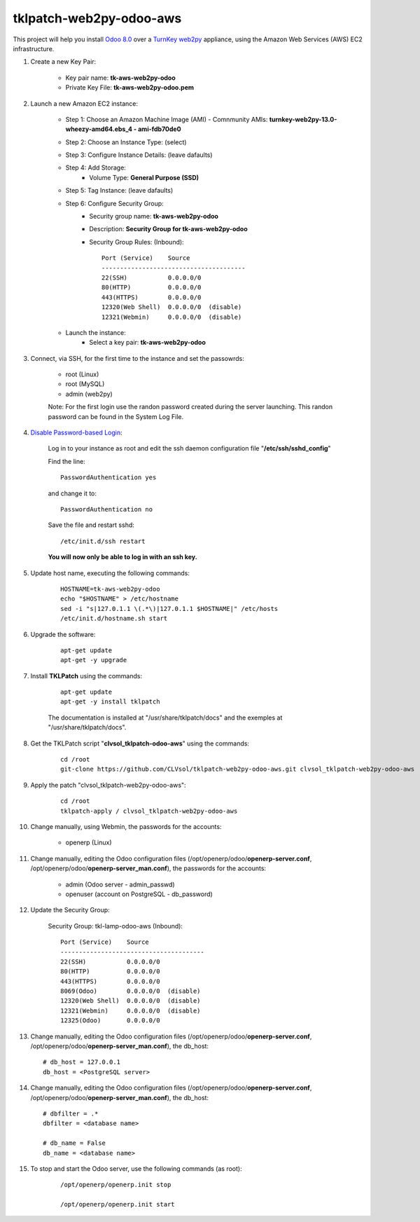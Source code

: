 tklpatch-web2py-odoo-aws
========================

This project will help you install `Odoo 8.0 <https://www.odoo.com/>`_ over a `TurnKey web2py <http://www.turnkeylinux.org/web2py>`_ appliance, using the Amazon Web Services (AWS) EC2 infrastructure.

#. Create a new Key Pair:

    * Key pair name: **tk-aws-web2py-odoo**
    * Private Key File: **tk-aws-web2py-odoo.pem**

#. Launch a new Amazon EC2 instance:

    * Step 1: Choose an Amazon Machine Image (AMI) - Comnmunity AMIs: **turnkey-web2py-13.0-wheezy-amd64.ebs_4 - ami-fdb70de0**
    * Step 2: Choose an Instance Type: (select)
    * Step 3: Configure Instance Details: (leave dafaults)
    * Step 4: Add Storage:
        * Volume Type: **General Purpose (SSD)**
    * Step 5: Tag Instance: (leave dafaults)
    * Step 6: Configure Security Group: 
        * Security group name: **tk-aws-web2py-odoo**
        * Description: **Security Group for tk-aws-web2py-odoo**
        * Security Group Rules: (Inbound)::

            Port (Service)    Source
            ---------------------------------------
            22(SSH)           0.0.0.0/0
            80(HTTP)          0.0.0.0/0
            443(HTTPS)        0.0.0.0/0
            12320(Web Shell)  0.0.0.0/0  (disable)
            12321(Webmin)     0.0.0.0/0  (disable)

    * Launch the instance:
        * Select a key pair: **tk-aws-web2py-odoo**
    
#. Connect, via SSH, for the first time to the instance and set the passowrds:

    * root (Linux)
    * root (MySQL)
    * admin (web2py)

    Note: For the first login use the randon password created during the server launching. This randon password can be found in the System Log File.

#. `Disable Password-based Login <http://aws.amazon.com/articles/1233?_encoding=UTF8&jiveRedirect=1>`_:

    Log in to your instance as root and edit the ssh daemon configuration file "**/etc/ssh/sshd_config**"

    Find the line::

        PasswordAuthentication yes

    and change it to::

        PasswordAuthentication no

    Save the file and restart sshd::

        /etc/init.d/ssh restart

    **You will now only be able to log in with an ssh key.**

#. Update host name, executing the following commands:

    ::

        HOSTNAME=tk-aws-web2py-odoo
        echo "$HOSTNAME" > /etc/hostname
        sed -i "s|127.0.1.1 \(.*\)|127.0.1.1 $HOSTNAME|" /etc/hosts
        /etc/init.d/hostname.sh start

#. Upgrade the software:

    ::

        apt-get update
        apt-get -y upgrade

#. Install **TKLPatch** using the commands:

    ::

        apt-get update
        apt-get -y install tklpatch

    The documentation is installed at "/usr/share/tklpatch/docs" and the exemples at "/usr/share/tklpatch/docs".

#. Get the TKLPatch script "**clvsol_tklpatch-odoo-aws**" using the commands:

    ::

        cd /root
        git-clone https://github.com/CLVsol/tklpatch-web2py-odoo-aws.git clvsol_tklpatch-web2py-odoo-aws

#. Apply the patch "clvsol_tklpatch-web2py-odoo-aws":

    ::

        cd /root
        tklpatch-apply / clvsol_tklpatch-web2py-odoo-aws

#. Change manually, using Webmin, the passwords for the accounts:

    * openerp (Linux)

#. Change manually, editing the Odoo configuration files (/opt/openerp/odoo/**openerp-server.conf**, /opt/openerp/odoo/**openerp-server_man.conf**), the passwords for the accounts:

    * admin (Odoo server - admin_passwd)
    * openuser (account on PostgreSQL - db_password)

#. Update the Security Group:

    Security Group: tkl-lamp-odoo-aws (Inbound)::

        Port (Service)    Source
        ---------------------------------------
        22(SSH)           0.0.0.0/0
        80(HTTP)          0.0.0.0/0
        443(HTTPS)        0.0.0.0/0
        8069(Odoo)        0.0.0.0/0  (disable)
        12320(Web Shell)  0.0.0.0/0  (disable)
        12321(Webmin)     0.0.0.0/0  (disable)
        12325(Odoo)       0.0.0.0/0

#. Change manually, editing the Odoo configuration files (/opt/openerp/odoo/**openerp-server.conf**, /opt/openerp/odoo/**openerp-server_man.conf**), the db_host::

    # db_host = 127.0.0.1
    db_host = <PostgreSQL server>

#. Change manually, editing the Odoo configuration files (/opt/openerp/odoo/**openerp-server.conf**, /opt/openerp/odoo/**openerp-server_man.conf**), the db_host::

    # dbfilter = .*
    dbfilter = <database name>

    # db_name = False
    db_name = <database name>

#. To stop and start the Odoo server, use the following commands (as root):

    ::

        /opt/openerp/openerp.init stop

        /opt/openerp/openerp.init start
